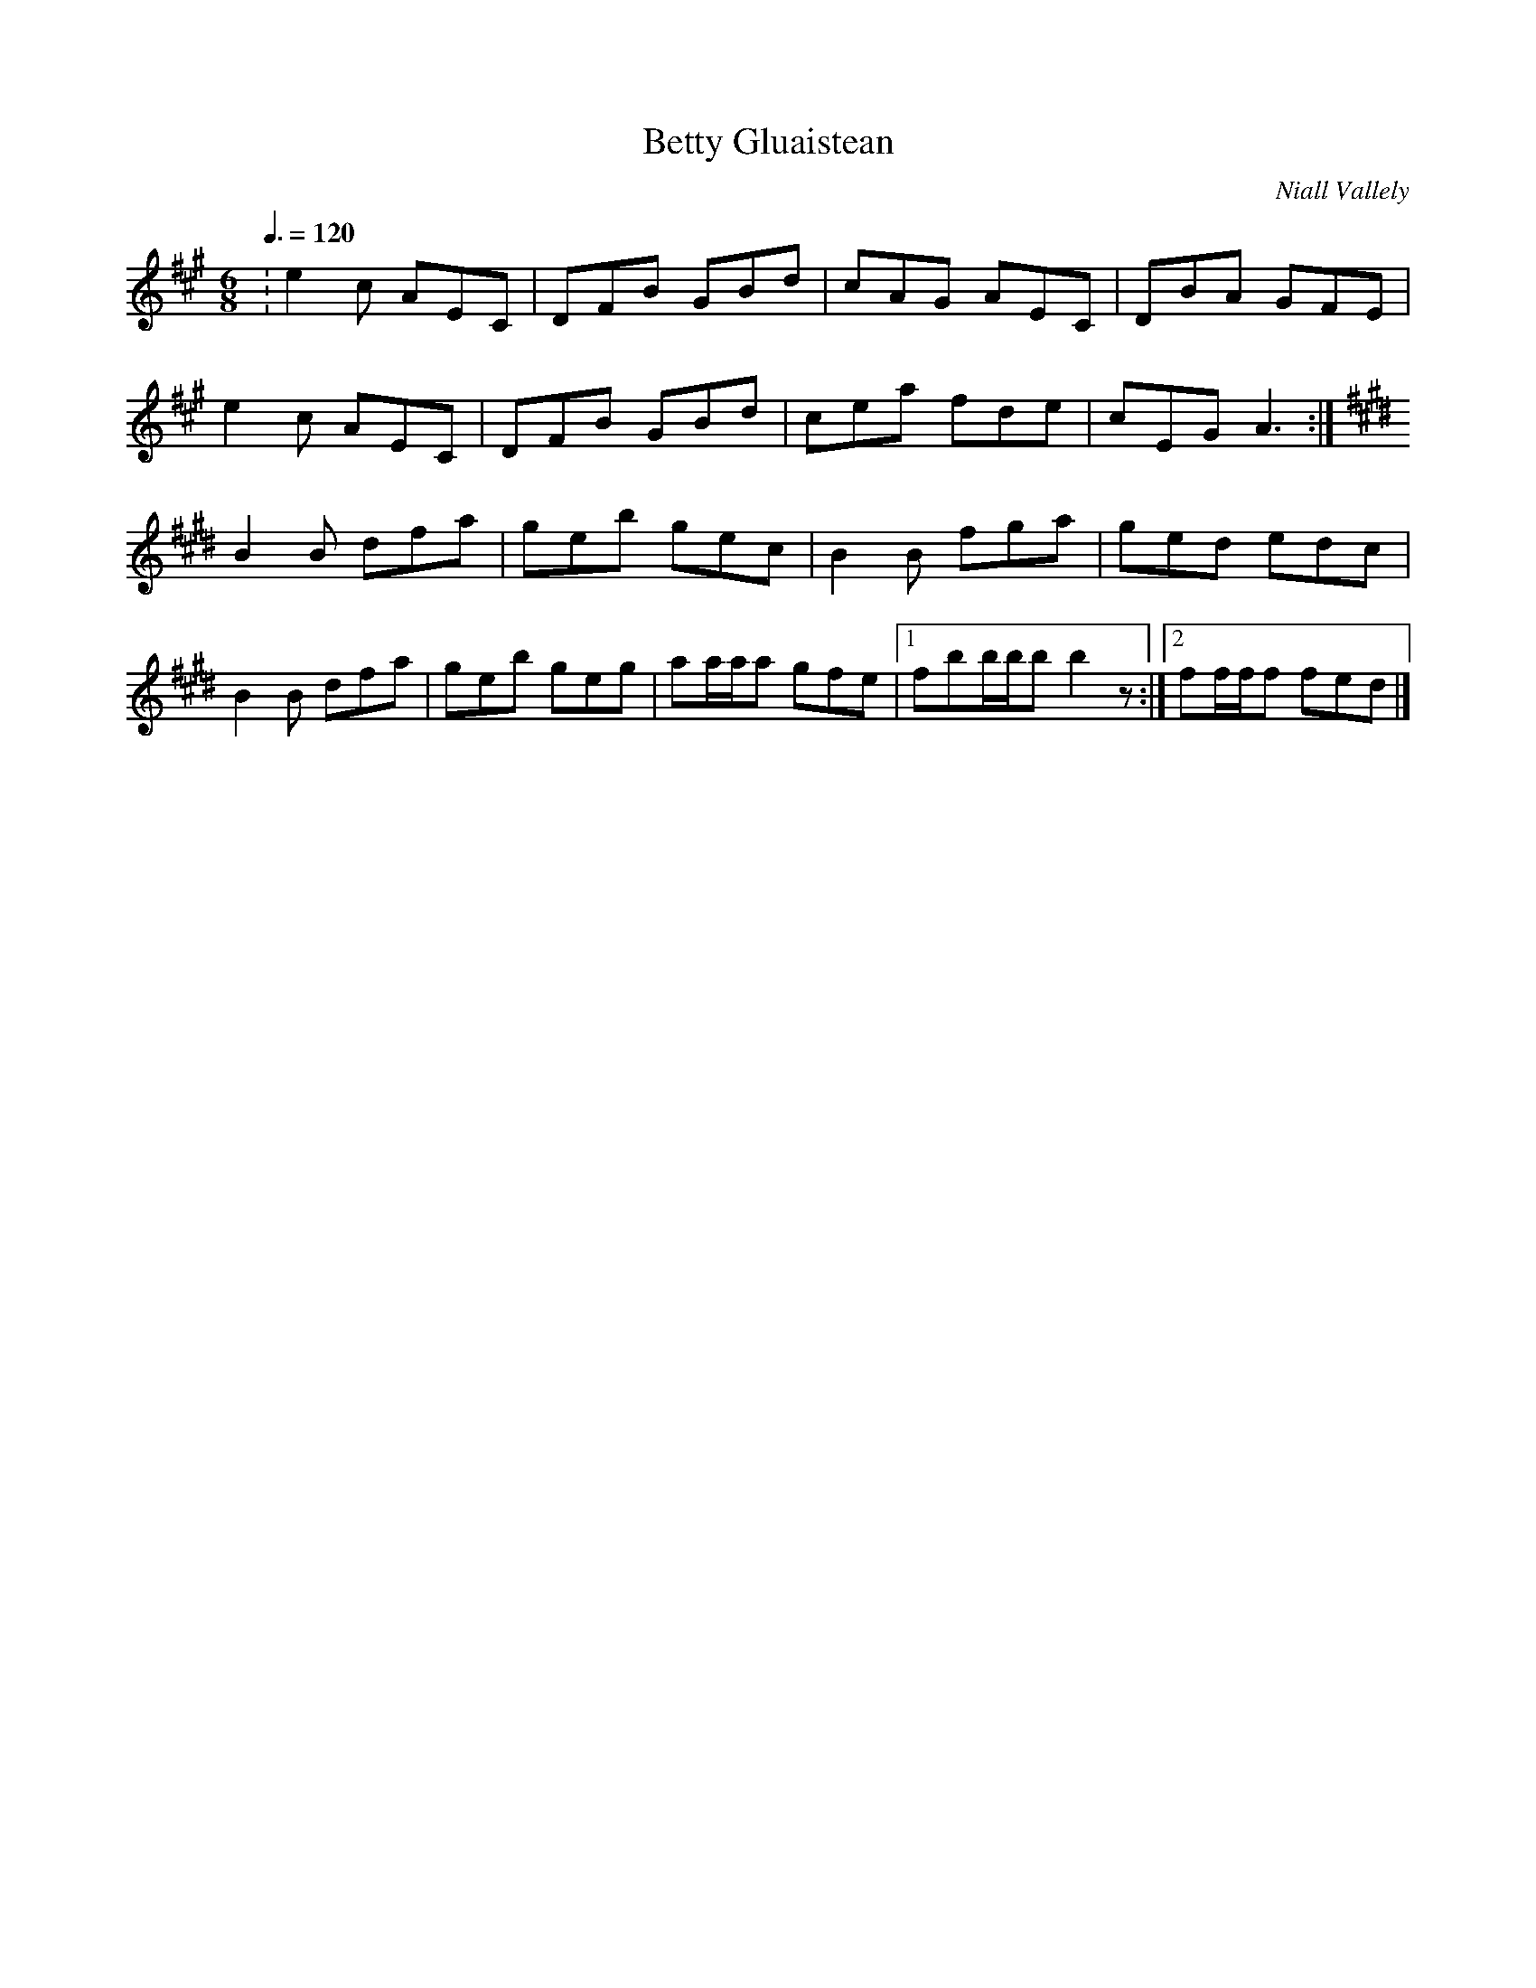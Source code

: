 X: 120
T:Betty Gluaistean
R:Jig
C:Niall Vallely
Z:added by Alf 
M:6/8
L:1/8
Q:3/8=120
K:A
:e2c AEC|DFB GBd|cAG AEC|DBA GFE|
e2c AEC|DFB GBd|cea fde|cEG A3:|
K:E
B2B dfa|geb gec|B2B fga|ged edc|
B2B dfa|geb geg|aa/a/a gfe|[1 fbb/b/b b2z:|[2 ff/f/f fed|]
